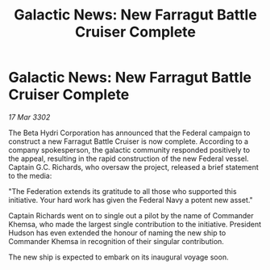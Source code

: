 :PROPERTIES:
:ID:       129a9b00-13bc-48e0-bff9-0b911bf6f4ce
:END:
#+title: Galactic News: New Farragut Battle Cruiser Complete
#+filetags: :Federation:3302:galnet:

* Galactic News: New Farragut Battle Cruiser Complete

/17 Mar 3302/

The Beta Hydri Corporation has announced that the Federal campaign to construct a new Farragut Battle Cruiser is now complete. According to a company spokesperson, the galactic community responded positively to the appeal, resulting in the rapid construction of the new Federal vessel. Captain G.C. Richards, who oversaw the project, released a brief statement to the media: 

"The Federation extends its gratitude to all those who supported this initiative. Your hard work has given the Federal Navy a potent new asset." 

Captain Richards went on to single out a pilot by the name of Commander Khemsa, who made the largest single contribution to the initiative. President Hudson has even extended the honour of naming the new ship to Commander Khemsa in recognition of their singular contribution. 

The new ship is expected to embark on its inaugural voyage soon.
